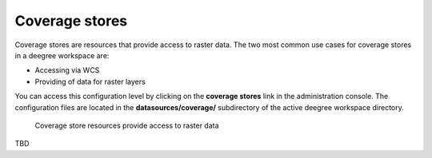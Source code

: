 .. _anchor-configuration-coveragestore:

===============
Coverage stores
===============

Coverage stores are resources that provide access to raster data. The two most common use cases for coverage stores in a deegree workspace are:

* Accessing via WCS
* Providing of data for raster layers

You can access this configuration level by clicking on the **coverage stores** link in the administration console. The configuration files are located in the **datasources/coverage/** subdirectory of the active deegree workspace directory.

.. figure:: images/workspace-overview-coverage.png
   :figwidth: 80%
   :width: 80%
   :target: _images/workspace-overview-coverage.png

   Coverage store resources provide access to raster data


TBD
